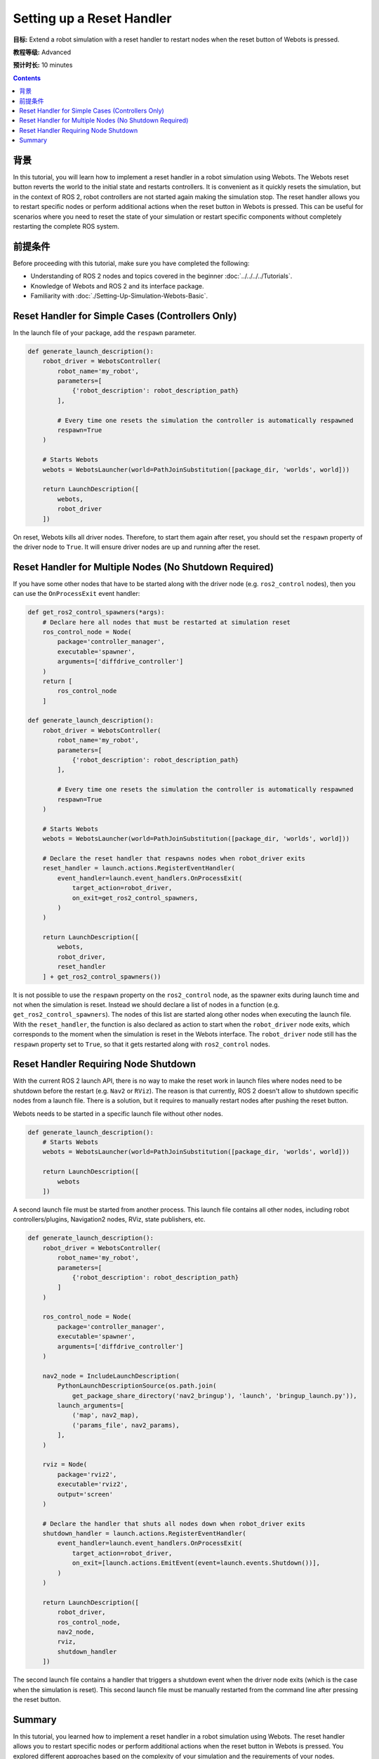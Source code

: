 Setting up a Reset Handler
==========================

**目标:** Extend a robot simulation with a reset handler to restart nodes when the reset button of Webots is pressed.

**教程等级:** Advanced

**预计时长:** 10 minutes

.. contents:: Contents
   :depth: 2
   :local:

背景
----------

In this tutorial, you will learn how to implement a reset handler in a robot simulation using Webots.
The Webots reset button reverts the world to the initial state and restarts controllers.
It is convenient as it quickly resets the simulation, but in the context of ROS 2, robot controllers are not started again making the simulation stop.
The reset handler allows you to restart specific nodes or perform additional actions when the reset button in Webots is pressed.
This can be useful for scenarios where you need to reset the state of your simulation or restart specific components without completely restarting the complete ROS system.

前提条件
-------------

Before proceeding with this tutorial, make sure you have completed the following:

- Understanding of ROS 2 nodes and topics covered in the beginner :doc:`../../../../Tutorials`.
- Knowledge of Webots and ROS 2 and its interface package.
- Familiarity with :doc:`./Setting-Up-Simulation-Webots-Basic`.


Reset Handler for Simple Cases (Controllers Only)
-------------------------------------------------

In the launch file of your package, add the ``respawn`` parameter.

.. code-block:: python

  def generate_launch_description():
      robot_driver = WebotsController(
          robot_name='my_robot',
          parameters=[
              {'robot_description': robot_description_path}
          ],

          # Every time one resets the simulation the controller is automatically respawned
          respawn=True
      )

      # Starts Webots
      webots = WebotsLauncher(world=PathJoinSubstitution([package_dir, 'worlds', world]))

      return LaunchDescription([
          webots,
          robot_driver
      ])

On reset, Webots kills all driver nodes.
Therefore, to start them again after reset, you should set the ``respawn`` property of the driver node to ``True``.
It will ensure driver nodes are up and running after the reset.

Reset Handler for Multiple Nodes (No Shutdown Required)
-------------------------------------------------------

If you have some other nodes that have to be started along with the driver node (e.g. ``ros2_control`` nodes), then you can use the ``OnProcessExit`` event handler:

.. code-block:: python

  def get_ros2_control_spawners(*args):
      # Declare here all nodes that must be restarted at simulation reset
      ros_control_node = Node(
          package='controller_manager',
          executable='spawner',
          arguments=['diffdrive_controller']
      )
      return [
          ros_control_node
      ]

  def generate_launch_description():
      robot_driver = WebotsController(
          robot_name='my_robot',
          parameters=[
              {'robot_description': robot_description_path}
          ],

          # Every time one resets the simulation the controller is automatically respawned
          respawn=True
      )

      # Starts Webots
      webots = WebotsLauncher(world=PathJoinSubstitution([package_dir, 'worlds', world]))

      # Declare the reset handler that respawns nodes when robot_driver exits
      reset_handler = launch.actions.RegisterEventHandler(
          event_handler=launch.event_handlers.OnProcessExit(
              target_action=robot_driver,
              on_exit=get_ros2_control_spawners,
          )
      )

      return LaunchDescription([
          webots,
          robot_driver,
          reset_handler
      ] + get_ros2_control_spawners())

It is not possible to use the ``respawn`` property on the ``ros2_control`` node, as the spawner exits during launch time and not when the simulation is reset.
Instead we should declare a list of nodes in a function (e.g. ``get_ros2_control_spawners``).
The nodes of this list are started along other nodes when executing the launch file.
With the ``reset_handler``, the function is also declared as action to start when the ``robot_driver`` node exits, which corresponds to the moment when the simulation is reset in the Webots interface.
The ``robot_driver`` node still has the ``respawn`` property set to ``True``, so that it gets restarted along with ``ros2_control`` nodes.

Reset Handler Requiring Node Shutdown
-------------------------------------

With the current ROS 2 launch API, there is no way to make the reset work in launch files where nodes need to be shutdown before the restart (e.g. ``Nav2`` or ``RViz``).
The reason is that currently, ROS 2 doesn't allow to shutdown specific nodes from a launch file.
There is a solution, but it requires to manually restart nodes after pushing the reset button.

Webots needs to be started in a specific launch file without other nodes.

.. code-block:: python

  def generate_launch_description():
      # Starts Webots
      webots = WebotsLauncher(world=PathJoinSubstitution([package_dir, 'worlds', world]))

      return LaunchDescription([
          webots
      ])


A second launch file must be started from another process.
This launch file contains all other nodes, including robot controllers/plugins, Navigation2 nodes, RViz, state publishers, etc.

.. code-block:: python

  def generate_launch_description():
      robot_driver = WebotsController(
          robot_name='my_robot',
          parameters=[
              {'robot_description': robot_description_path}
          ]
      )

      ros_control_node = Node(
          package='controller_manager',
          executable='spawner',
          arguments=['diffdrive_controller']
      )

      nav2_node = IncludeLaunchDescription(
          PythonLaunchDescriptionSource(os.path.join(
              get_package_share_directory('nav2_bringup'), 'launch', 'bringup_launch.py')),
          launch_arguments=[
              ('map', nav2_map),
              ('params_file', nav2_params),
          ],
      )

      rviz = Node(
          package='rviz2',
          executable='rviz2',
          output='screen'
      )

      # Declare the handler that shuts all nodes down when robot_driver exits
      shutdown_handler = launch.actions.RegisterEventHandler(
          event_handler=launch.event_handlers.OnProcessExit(
              target_action=robot_driver,
              on_exit=[launch.actions.EmitEvent(event=launch.events.Shutdown())],
          )
      )

      return LaunchDescription([
          robot_driver,
          ros_control_node,
          nav2_node,
          rviz,
          shutdown_handler
      ])

The second launch file contains a handler that triggers a shutdown event when the driver node exits (which is the case when the simulation is reset).
This second launch file must be manually restarted from the command line after pressing the reset button.

Summary
-------

In this tutorial, you learned how to implement a reset handler in a robot simulation using Webots.
The reset handler allows you to restart specific nodes or perform additional actions when the reset button in Webots is pressed.
You explored different approaches based on the complexity of your simulation and the requirements of your nodes.
